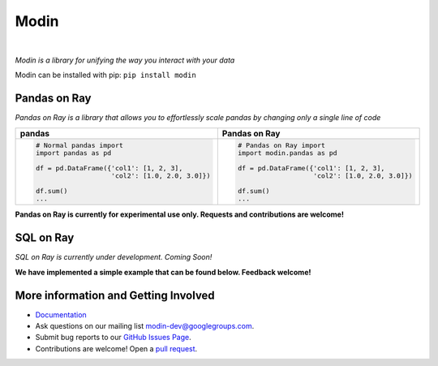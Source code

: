 Modin
=====

.. image:: https://travis-ci.com/modin-project/modin.svg?branch=master
    :target: https://travis-ci.com/modin-project/modin

.. image:: https://readthedocs.org/projects/modin/badge/?version=latest
    :target: https://modin.readthedocs.io/en/latest/?badge=latest

|

*Modin is a library for unifying the way you interact with your data*

Modin can be installed with pip: ``pip install modin``

Pandas on Ray
-------------

*Pandas on Ray is a library that allows you to effortlessly scale pandas by changing only a single line of code*

+----------------------------------------------+-------------------------------------------------+
| **pandas**                                   | **Pandas on Ray**                               |
+----------------------------------------------+-------------------------------------------------+
|.. code-block:: python                        |.. code-block:: python                           |
|                                              |                                                 |
| # Normal pandas import                       | # Pandas on Ray import                          |
| import pandas as pd                          | import modin.pandas as pd                       |
|                                              |                                                 |
| df = pd.DataFrame({'col1': [1, 2, 3],        | df = pd.DataFrame({'col1': [1, 2, 3],           |
|                    'col2': [1.0, 2.0, 3.0]}) |                    'col2': [1.0, 2.0, 3.0]})    |
|                                              |                                                 |
| df.sum()                                     | df.sum()                                        |
| ...                                          | ...                                             |
+----------------------------------------------+-------------------------------------------------+

**Pandas on Ray is currently for experimental use only. Requests and contributions are welcome!**

SQL on Ray
----------

*SQL on Ray is currently under development. Coming Soon!*

**We have implemented a simple example that can be found below. Feedback welcome!**

.. code-block:: python
  :emphasize-lines: 1, 11, 12, 13, 14, 18

  >>> import modin.sql as sql
  Process STDOUT and STDERR is being redirected to /tmp/raylogs/.
  Waiting for redis server at 127.0.0.1:46487 to respond...
  Waiting for redis server at 127.0.0.1:23966 to respond...
  Starting local scheduler with the following resources: {'GPU': 0, 'CPU': 8}.

  ======================================================================
  View the web UI at http://localhost:8892/notebooks/ray_ui78522.ipynb?token=02776ac38ddf5756b29da5b06ad06c491dc9ddca324b1f0a
  ======================================================================

  >>> conn = sql.connect("db_name")
  >>> c = conn.cursor()
  >>> c.execute("CREATE TABLE example (col1, col2, column 3, col4)")
  >>> c.execute("INSERT INTO example VALUES ('1', 2.0, 'A String of information', True)")
    col1  col2                 column 3  col4
  0    1   2.0  A String of information  True

  >>> c.execute("INSERT INTO example VALUES ('6', 17.0, 'A String of different information', False)")
    col1  col2                           column 3   col4
  0    1   2.0            A String of information   True
  1    6  17.0  A String of different information  False

More information and Getting Involved
-------------------------------------

- `Documentation`_
- Ask questions on our mailing list `modin-dev@googlegroups.com`_.
- Submit bug reports to our `GitHub Issues Page`_.
- Contributions are welcome! Open a `pull request`_.

.. _`Documentation`: http://http://modin.readthedocs.io/en/latest/
.. _`modin-dev@googlegroups.com`: https://groups.google.com/forum/#!forum/modin-dev
.. _`GitHub Issues Page`: https://github.com/modin-project/modin/issues
.. _`pull request`: https://github.com/modin-project/modin/pulls
